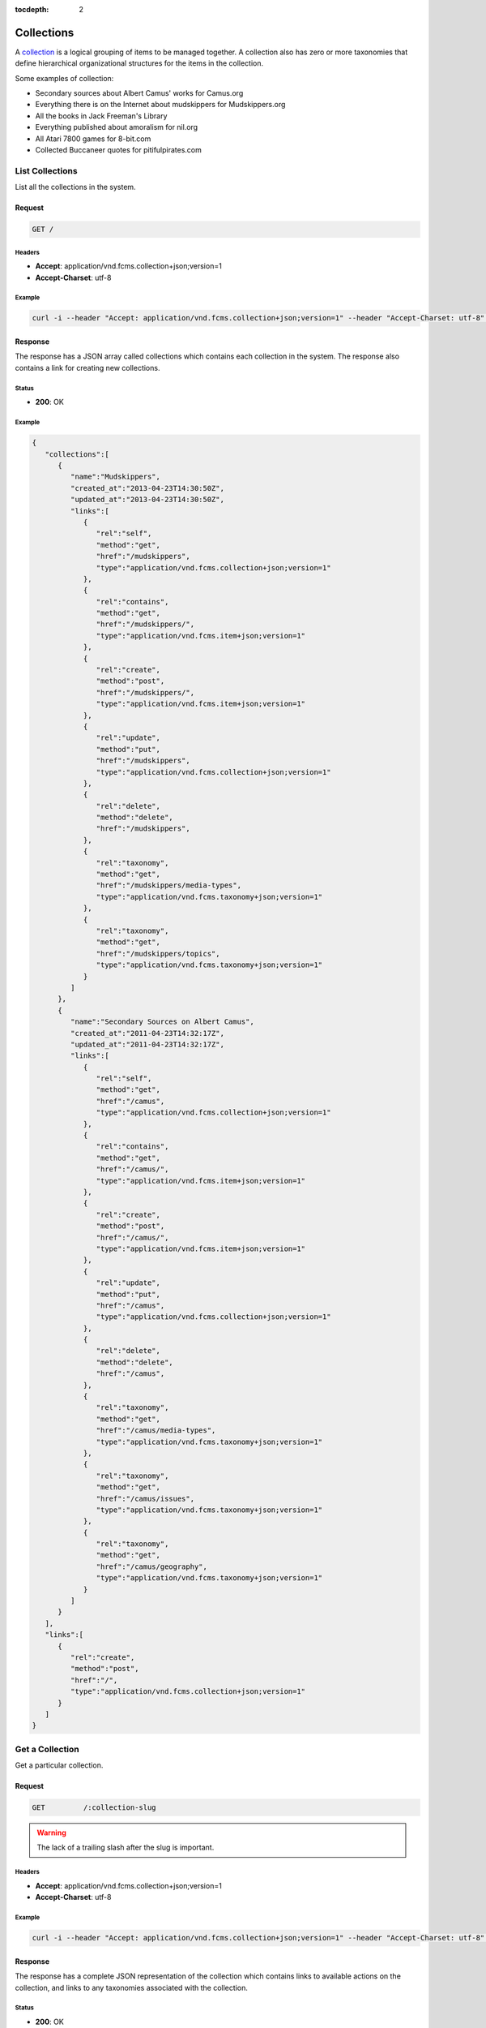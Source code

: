 :tocdepth: 2

***********
Collections
***********

A `collection <http://www.wordnik.com/words/collection>`_ is a logical grouping of items to be
managed together. A collection also has zero or more taxonomies that define hierarchical
organizational structures for the items in the collection.

Some examples of collection:

- Secondary sources about Albert Camus' works for Camus.org
- Everything there is on the Internet about mudskippers for Mudskippers.org
- All the books in Jack Freeman's Library
- Everything published about amoralism for nil.org
- All Atari 7800 games for 8-bit.com
- Collected Buccaneer quotes for pitifulpirates.com

List Collections
================

List all the collections in the system.

Request
-------

.. code-block:: http

   GET /


Headers
~~~~~~~

- **Accept**: application/vnd.fcms.collection+json;version=1
- **Accept-Charset**: utf-8

Example
~~~~~~~

.. code-block:: bash

   curl -i --header "Accept: application/vnd.fcms.collection+json;version=1" --header "Accept-Charset: utf-8" -X GET http://{host:port}/

Response
--------

The response has a JSON array called collections which contains each collection in the system.
The response also contains a link for creating new collections.

Status
~~~~~~

- **200**: OK

Example
~~~~~~~

.. code-block:: json

   {
      "collections":[
         {
            "name":"Mudskippers",
            "created_at":"2013-04-23T14:30:50Z",
            "updated_at":"2013-04-23T14:30:50Z",
            "links":[
               {
                  "rel":"self",
                  "method":"get",
                  "href":"/mudskippers",
                  "type":"application/vnd.fcms.collection+json;version=1"
               },
               {
                  "rel":"contains",
                  "method":"get",
                  "href":"/mudskippers/",
                  "type":"application/vnd.fcms.item+json;version=1"
               },
               {
                  "rel":"create",
                  "method":"post",
                  "href":"/mudskippers/",
                  "type":"application/vnd.fcms.item+json;version=1"
               },
               {
                  "rel":"update",
                  "method":"put",
                  "href":"/mudskippers",
                  "type":"application/vnd.fcms.collection+json;version=1"
               },
               {
                  "rel":"delete",
                  "method":"delete",
                  "href":"/mudskippers",
               },
               {
                  "rel":"taxonomy",
                  "method":"get",
                  "href":"/mudskippers/media-types",
                  "type":"application/vnd.fcms.taxonomy+json;version=1"
               },
               {
                  "rel":"taxonomy",
                  "method":"get",
                  "href":"/mudskippers/topics",
                  "type":"application/vnd.fcms.taxonomy+json;version=1"
               }
            ]
         },
         {
            "name":"Secondary Sources on Albert Camus",
            "created_at":"2011-04-23T14:32:17Z",
            "updated_at":"2011-04-23T14:32:17Z",
            "links":[
               {
                  "rel":"self",
                  "method":"get",
                  "href":"/camus",
                  "type":"application/vnd.fcms.collection+json;version=1"
               },
               {
                  "rel":"contains",
                  "method":"get",
                  "href":"/camus/",
                  "type":"application/vnd.fcms.item+json;version=1"
               },
               {
                  "rel":"create",
                  "method":"post",
                  "href":"/camus/",
                  "type":"application/vnd.fcms.item+json;version=1"
               },
               {
                  "rel":"update",
                  "method":"put",
                  "href":"/camus",
                  "type":"application/vnd.fcms.collection+json;version=1"
               },
               {
                  "rel":"delete",
                  "method":"delete",
                  "href":"/camus",
               },
               {
                  "rel":"taxonomy",
                  "method":"get",
                  "href":"/camus/media-types",
                  "type":"application/vnd.fcms.taxonomy+json;version=1"
               },
               {
                  "rel":"taxonomy",
                  "method":"get",
                  "href":"/camus/issues",
                  "type":"application/vnd.fcms.taxonomy+json;version=1"
               },
               {
                  "rel":"taxonomy",
                  "method":"get",
                  "href":"/camus/geography",
                  "type":"application/vnd.fcms.taxonomy+json;version=1"
               }
            ]
         }
      ],
      "links":[
         {
            "rel":"create",
            "method":"post",
            "href":"/",
            "type":"application/vnd.fcms.collection+json;version=1"
         }
      ]
   }

Get a Collection
================

Get a particular collection. 

Request
-------

.. code-block:: http

   GET         /:collection-slug

.. warning::

   The lack of a trailing slash after the slug is important.

Headers
~~~~~~~

- **Accept**: application/vnd.fcms.collection+json;version=1
- **Accept-Charset**: utf-8

Example
~~~~~~~

.. code-block:: bash

   curl -i --header "Accept: application/vnd.fcms.collection+json;version=1" --header "Accept-Charset: utf-8" -X GET http://{host:port}/mudskippers

Response
--------

The response has a complete JSON representation of the collection which contains links to available actions on the collection, and links to any taxonomies associated with the collection.

Status
~~~~~~

- **200**: OK
- **404**: the collection was not found

Example
~~~~~~~

.. code-block:: json

   {
      "name":"Mudskippers",
      "created_at":"2013-04-23T14:30:50Z",
      "updated_at":"2013-04-23T14:30:50Z",
      "slug":"mudskippers",
      "description":"The Internet's best resources on the Mudskipper",
      "links":[
         {
            "rel":"self",
            "method":"get",
            "href":"/mudskippers",
            "type":"application/vnd.fcms.collection+json;version=1"
         },
         {
            "rel":"contains",
            "method":"get",
            "href":"/mudskippers/",
            "type":"application/vnd.fcms.item+json;version=1"
         },
         {
            "rel":"create",
            "method":"post",
            "href":"/mudskippers/",
            "type":"application/vnd.fcms.item+json;version=1"
         },
         {
            "rel":"update",
            "method":"put",
            "href":"/mudskippers",
            "type":"application/vnd.fcms.collection+json;version=1"
         },
         {
            "rel":"delete",
            "method":"delete",
            "href":"/mudskippers",
         },
         {
            "rel":"taxonomy",
            "method":"get",
            "href":"/mudskippers/media-types",
            "type":"application/vnd.fcms.taxonomy+json;version=1"
         },
         {
            "rel":"taxonomy",
            "method":"get",
            "href":"/mudskippers/topics",
            "type":"application/vnd.fcms.taxonomy+json;version=1"
         }
      ]
   }

Create a Collection
===================

Create a new collection in the system.

Request
-------

.. code-block:: http

   POST /

Parameters
~~~~~~~~~~

Pass in details for the new collection as a JSON representation. The name is required and will
be used to create the slug if no slug is provided.

Here is a minimal representation of a JSON body:

.. code-block:: json

   {
      "name":"Mudskippers"
   }

Here is a more complete representation of a JSON body:

.. code-block:: json

   {
      "name":"Mudskippers",
      "taxonomy":"/mudskippers/media-types",
      "taxonomy":"/mudskippers/topics",
      "description":"The Internet's best resources on the Mudskipper"
   }

Headers
~~~~~~~

- **Accept**: application/vnd.fcms.collection+json;version=1
- **Accept-Charset**: utf-8
- **Content-type**: application/vnd.fcms.collection+json;version=1

Example
~~~~~~~

.. code-block:: bash

   curl -i --header "Accept: application/vnd.fcms.collection+json;version=1" --header "Accept-Charset: utf-8" --header "Content-type: application/vnd.fcms.collection+json;version=1" -X POST -d '{"name":"Mudskippers","taxonomy":"/mudskippers/media-types","taxonomy":"/mudskippers/topics","description":"The Internet's best resources on the Mudskipper"}' http://{host:port}/

Response
--------

The new collection is at the location provided in the location in the header. A representation of
the new collection is also returned.

Status
~~~~~~

- **201**: created
- **422**: the collection entity you passed in is not valid

Headers
~~~~~~~

- **Location**: the URL of the newly created collection

Example
~~~~~~~

.. code-block:: json

   {
      "name":"Mudskippers",
      "created_at":"2013-04-23T14:30:50Z",
      "updated_at":"2013-04-23T14:30:50Z",
      "slug":"mudskippers",
      "description":"The Internet's best resources on the Mudskipper",
      "links":[
         {
            "rel":"self",
            "method":"get",
            "href":"/mudskippers",
            "type":"application/vnd.fcms.collection+json;version=1"
         },
         {
            "rel":"contains",
            "method":"get",
            "href":"/mudskippers/",
            "type":"application/vnd.fcms.item+json;version=1"
         },
         {
            "rel":"create",
            "method":"post",
            "href":"/mudskippers/",
            "type":"application/vnd.fcms.item+json;version=1"
         },
         {
            "rel":"update",
            "method":"put",
            "href":"/mudskippers",
            "type":"application/vnd.fcms.collection+json;version=1"
         },
         {
            "rel":"delete",
            "method":"delete",
            "href":"/mudskippers",
         },
         {
            "rel":"taxonomy",
            "method":"get",
            "href":"/mudskippers/media-types",
            "type":"application/vnd.fcms.taxonomy+json;version=1"
         },
         {
            "rel":"taxonomy",
            "method":"get",
            "href":"/mudskippers/topics",
            "type":"application/vnd.fcms.taxonomy+json;version=1"
         }
      ]
   }

Update a Collection
===================

Update an existing collection.

Request
-------

.. code-block:: http

   PUT /:collection-slug

Parameters
~~~~~~~~~~

Pass in details for the updated collection as a JSON representation. The name is required.

If no slug is provided in the JSON representation, the existing slug will be used.

.. code-block:: json

   {
      "name":"Mudskipper",
      "slug":"mudskipper-info",
      "taxonomy":"/mudskippers/topics",
      "description":"The world's best resources on the Mudskipper"
   }

.. note::

   Provide a new slug in the JSON body to move a collection.

Headers
~~~~~~~

- **Accept**: application/vnd.fcms.collection+json;version=1
- **Accept-Charset**: utf-8
- **Content-type**: application/vnd.fcms.collection+json;version=1

Example
~~~~~~~

.. code-block:: bash

   curl -i --header "Accept: application/vnd.fcms.collection+json;version=1" --header "Accept-Charset: utf-8" --header "Content-type: application/vnd.fcms.item+json;version=1" -X PUT -d '{"name":"Mudskipper","slug":"mudskipper-info","taxonomy":"/mudskippers/topics","description":"The world's best resources on the Mudskipper"}' http://{host:port}/mudskippers

Response
--------

The representation of the updated collection is at the specified location, which is echoed in the
location in the header. A representation of the updated collection is also returned.

Status
~~~~~~

- **200**: update successful
- **404**: the collection is not found
- **422**: the item entity you passed in is not valid

Example
~~~~~~~

.. code-block:: json

   {
      "name":"Mudskippers",
      "created_at":"2013-04-23T14:30:50Z",
      "updated_at":"2013-04-23T14:30:50Z",
      "slug":"mudskipper-info",
      "description":"The world's best resources on the Mudskipper",
      "links":[
         {
            "rel":"self",
            "method":"get",
            "href":"/mudskipper-info",
            "type":"application/vnd.fcms.collection+json;version=1"
         },
         {
            "rel":"contains",
            "method":"get",
            "href":"/mudskippers/",
            "type":"application/vnd.fcms.item+json;version=1"
         },
         {
            "rel":"create",
            "method":"post",
            "href":"/mudskippers/",
            "type":"application/vnd.fcms.item+json;version=1"
         },
         {
            "rel":"update",
            "method":"put",
            "href":"/mudskipper-info",
            "type":"application/vnd.fcms.collection+json;version=1"
         },
         {
            "rel":"delete",
            "method":"delete",
            "href":"/mudskipper-info",
         },
         {
            "rel":"taxonomy",
            "method":"get",
            "href":"/mudskipper-info/media-types",
            "type":"application/vnd.fcms.taxonomy+json;version=1"
         },
         {
            "rel":"taxonomy",
            "method":"get",
            "href":"/mudskipper-info/topics",
            "type":"application/vnd.fcms.taxonomy+json;version=1"
         }
      ]
   }

Delete a Collection
===================

Delete an existing collection.

Request
-------

.. code-block:: http

   DELETE /:collection-slug

Example
~~~~~~~

.. code-block:: http

   curl -i -X DELETE http://{host:port}/mudskippers

Response
--------

There is no response body, just a status.

Status
~~~~~~

- **204**: deleted
- **404**: collection was not found